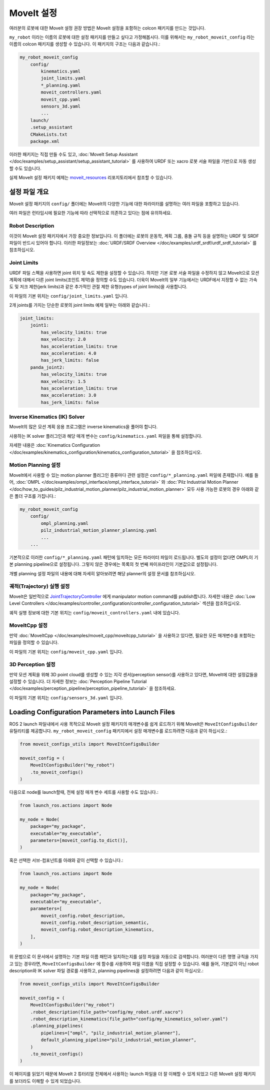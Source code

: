.. _MoveIt Configuration:

MoveIt 설정
==================================

여러분의 로봇에 대한 MoveIt 설정 권장 방법은 MoveIt 설정을 포함하는 colcon 패키지를 만드는 것입니다.

``my_robot`` 이라는 이름의 로봇에 대한 설정 패키지를 만들고 싶다고 가정해봅시다.
이를 위해서는  ``my_robot_moveit_config`` 라는 이름의 colcon 패키지를 생성할 수 있습니다. 이 패키지의 구조는 다음과 같습니다.:

.. code-block::

    my_robot_moveit_config
        config/
            kinematics.yaml
            joint_limits.yaml
            *_planning.yaml
            moveit_controllers.yaml
            moveit_cpp.yaml
            sensors_3d.yaml
            ...
        launch/
        .setup_assistant
        CMakeLists.txt
        package.xml

이러한 패키지는 직접 만들 수도 있고,  :doc:`MoveIt Setup Assistant </doc/examples/setup_assistant/setup_assistant_tutorial>` 를 사용하여 URDF 또는 xacro 로봇 서술 파일을 기반으로 자동 생성할 수도 있습니다.

실제 MoveIt 설정 패키지 예제는 `moveit_resources <https://github.com/ros-planning/moveit_resources/tree/ros2>`_ 리포지토리에서 참조할 수 있습니다.


설정 파일 개요
----------------------------

MoveIt 설정 패키지의 ``config/`` 폴더에는 MoveIt의 다양한 기능에 대한 파라미터를 설명하는 여러 파일을 포함하고 있습니다.

여러 파일은 런타임시에 필요한 기능에 따라 선택적으로 의존하고 있다는 점에 유의하세요.

Robot Description
^^^^^^^^^^^^^^^^^

이것이 MoveIt 설정 패키지에서 가장 중요한 정보입니다.
이 폴더에는 로봇의 운동학, 계획 그룹, 충돌 규칙 등을 설명하는 URDF 및 SRDF 파일이 반드시 있어야 합니다.
이러한 파일정보는 :doc:`URDF/SRDF Overview </doc/examples/urdf_srdf/urdf_srdf_tutorial>` 를 참조하십시오.

Joint Limits
^^^^^^^^^^^^

URDF 파일 스펙을 사용하면 joint 위치 및 속도 제한을 설정할 수 있습니다.
하지만 기본 로봇 서술 파일을 수정하지 않고 MoveIt으로 모션 계획에 대해서 다른 joint limits(조인트 제약)을 정의할 수도 있습니다.
더욱이 MoveIt의 일부 기능에서는 URDF에서 지정할 수 없는 가속도 및 저크 제한(jerk limits)과 같은 추가적인 관절 제한 유형(types of joint limits)을 사용합니다.

이 파일의 기본 위치는 ``config/joint_limits.yaml`` 입니다.

2개 joints를 가지는 단순한 로봇의 joint limits 예제 일부는 아래와 같습니다.:

.. code-block:: yaml

    joint_limits:
        joint1:
            has_velocity_limits: true
            max_velocity: 2.0
            has_acceleration_limits: true
            max_acceleration: 4.0
            has_jerk_limits: false
        panda_joint2:
            has_velocity_limits: true
            max_velocity: 1.5
            has_acceleration_limits: true
            max_acceleration: 3.0
            has_jerk_limits: false

Inverse Kinematics (IK) Solver
^^^^^^^^^^^^^^^^^^^^^^^^^^^^^^

MoveIt의 많은 모션 계획 응용 프로그램은 inverse kinematics을 풀어야 합니다.

사용하는 IK solver 플러그인과 해당 매개 변수는 ``config/kinematics.yaml`` 파일을 통해 설정합니다.

자세한 내용은 :doc:`Kinematics Configuration </doc/examples/kinematics_configuration/kinematics_configuration_tutorial>` 을 참조하십시오.

Motion Planning 설정
^^^^^^^^^^^^^^^^^^^^^^^^^^^^^

MoveIt에서 사용할 수 있는 motion planner 플러그인 종류마다 관련 설정은 ``config/*_planning.yaml`` 파일에 존재합니다.
예를 들어, :doc:`OMPL </doc/examples/ompl_interface/ompl_interface_tutorial>` 와 :doc:`Pilz Industrial Motion Planner </doc/how_to_guides/pilz_industrial_motion_planner/pilz_industrial_motion_planner>` 모두 사용 가능한 로봇의 경우 아래와 같은 폴더 구조를 가집니다.:

.. code-block::

    my_robot_moveit_config
        config/
            ompl_planning.yaml
            pilz_industrial_motion_planner_planning.yaml
            ...
        ...

기본적으로 이러한 ``config/*_planning.yaml`` 패턴에 일치하는 모든 파라미터 파일이 로드됩니다.
별도의 설정이 없다면 OMPL이 기본 planning pipeline으로 설정됩니다. 그렇지 않은 경우에는 목록의 첫 번째 파이프라인이 기본값으로 설정됩니다.

개별 planning 설정 파일의 내용에 대해 자세히 알아보려면 해당 planner의 설정 문서를 참조하십시오.

궤적(Trajectory) 실행 설정
^^^^^^^^^^^^^^^^^^^^^^^^^^^^^^^^^^

MoveIt은 일반적으로 `JointTrajectoryController <https://github.com/ros-controls/ros2_controllers/tree/master/joint_trajectory_controller>`_ 에게 manipulator motion command를 publish합니다.
자세한 내용은 :doc:`Low Level Controllers </doc/examples/controller_configuration/controller_configuration_tutorial>` 섹션을 참조하십시오.

궤적 실행 정보에 대한 기본 위치는 ``config/moveit_controllers.yaml`` 내에 있습니다.

MoveItCpp 설정
^^^^^^^^^^^^^^^^^^^^^^^

만약 :doc:`MoveItCpp </doc/examples/moveit_cpp/moveitcpp_tutorial>` 을 사용하고 있다면, 필요한 모든 매개변수를 포함하는 파일을 정의할 수 있습니다.

이 파일의 기본 위치는 ``config/moveit_cpp.yaml`` 입니다.

3D Perception 설정
^^^^^^^^^^^^^^^^^^^^^^^^^^^

만약 모션 계획을 위해 3D point cloud를 생성할 수 있는 지각 센서(perception sensor)를 사용하고 있다면, MoveIt에 대한 설정값들을 설정할 수 있습니다.
더 자세한 정보는 :doc:`Perception Pipeline Tutorial </doc/examples/perception_pipeline/perception_pipeline_tutorial>` 을 참조하세요.

이 파일의 기본 위치는 ``config/sensors_3d.yaml`` 입니다.

Loading Configuration Parameters into Launch Files
--------------------------------------------------

ROS 2 launch 파일내에서 사용 목적으로 MoveIt 설정 패키지의 매개변수를 쉽게 로드하기 위해 MoveIt은 ``MoveItConfigsBuilder`` 유틸리티를 제공합니다.
``my_robot_moveit_config`` 패키지에서 설정 매개변수를 로드하려면 다음과 같이 하십시오.:

.. code-block:: python

    from moveit_configs_utils import MoveItConfigsBuilder

    moveit_config = (
        MoveItConfigsBuilder("my_robot")
        .to_moveit_configs()
    )

다음으로 node를 launch할때, 전체 설정 매개 변수 세트를 사용할 수도 있습니다.:

.. code-block:: python

    from launch_ros.actions import Node

    my_node = Node(
        package="my_package",
        executable="my_executable",
        parameters=[moveit_config.to_dict()],
    )

혹은 선택한 서브-컴포넌트를 아래와 같이 선택할 수 있습니다.:

.. code-block:: python

    from launch_ros.actions import Node

    my_node = Node(
        package="my_package",
        executable="my_executable",
        parameters=[
            moveit_config.robot_description,
            moveit_config.robot_description_semantic,
            moveit_config.robot_description_kinematics,
        ],
    )

위 문법으로 이 문서에서 설명하는 기본 파일 이름 패턴과 일치하는지를 설정 파일을 자동으로 검색합니다.
여러분이 다른 명명 규칙을 가지고 있는 경우라면, ``MoveItConfigsBuilder`` 에 함수를 사용하여 파일 이름을 직접 설정할 수 있습니다.
예를 들어, 기본값이 아닌 robot description와 IK solver 파일 경로를 사용하고, planning pipelines을 설정하려면 다음과 같이 하십시오.:

.. code-block:: python

    from moveit_configs_utils import MoveItConfigsBuilder

    moveit_config = (
        MoveItConfigsBuilder("my_robot")
        .robot_description(file_path="config/my_robot.urdf.xacro")
        .robot_description_kinematics(file_path="config/my_kinematics_solver.yaml")
        .planning_pipelines(
            pipelines=["ompl", "pilz_industrial_motion_planner"],
            default_planning_pipeline="pilz_industrial_motion_planner",
        )
        .to_moveit_configs()
    )

이 페이지를 읽었기 때문에 MoveIt 2 튜터리얼 전체에서 사용하는 launch 파일을 더 잘 이해할 수 있게 되었고 다른 MoveIt 설정 패키지를 보더라도 이해할 수 있게 되었습니다.
